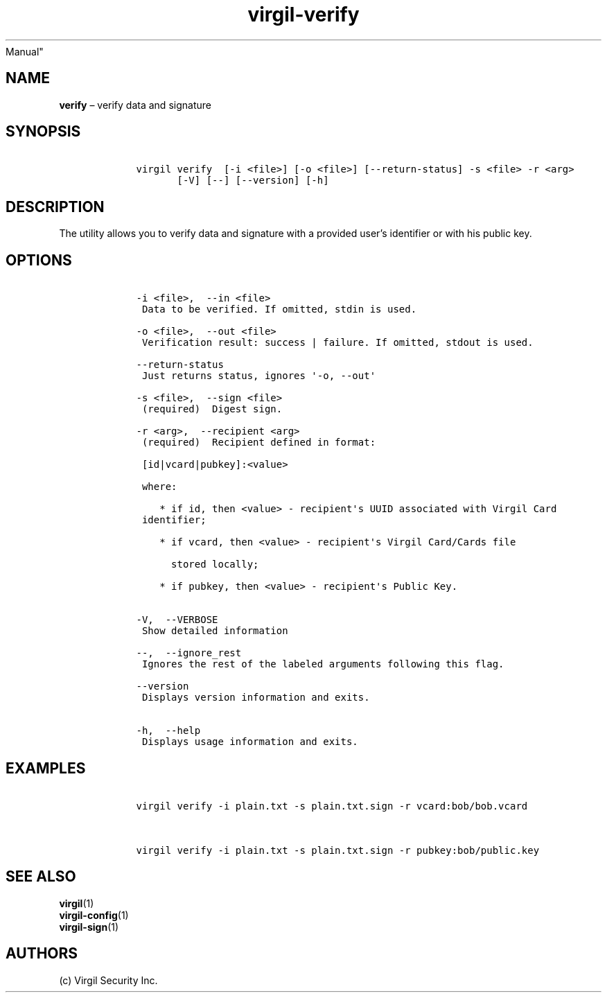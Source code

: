 .\" Automatically generated by Pandoc 1.16.0.2
.\"
.TH "virgil\-verify" "1" "June 14, 2016" "Virgil Security CLI (2.0.0)" "BSD General Commands
Manual"
.hy
.SH NAME
.PP
\f[B]verify\f[] \[en] verify data and signature
.SH SYNOPSIS
.IP
.nf
\f[C]
\ \ \ \ virgil\ verify\ \ [\-i\ <file>]\ [\-o\ <file>]\ [\-\-return\-status]\ \-s\ <file>\ \-r\ <arg>
\ \ \ \ \ \ \ \ \ \ \ [\-V]\ [\-\-]\ [\-\-version]\ [\-h]
\f[]
.fi
.SH DESCRIPTION
.PP
The utility allows you to verify data and signature with a provided
user's identifier or with his public key.
.SH OPTIONS
.IP
.nf
\f[C]
\ \ \ \ \-i\ <file>,\ \ \-\-in\ <file>
\ \ \ \ \ Data\ to\ be\ verified.\ If\ omitted,\ stdin\ is\ used.

\ \ \ \ \-o\ <file>,\ \ \-\-out\ <file>
\ \ \ \ \ Verification\ result:\ success\ |\ failure.\ If\ omitted,\ stdout\ is\ used.

\ \ \ \ \-\-return\-status
\ \ \ \ \ Just\ returns\ status,\ ignores\ \[aq]\-o,\ \-\-out\[aq]

\ \ \ \ \-s\ <file>,\ \ \-\-sign\ <file>
\ \ \ \ \ (required)\ \ Digest\ sign.

\ \ \ \ \-r\ <arg>,\ \ \-\-recipient\ <arg>
\ \ \ \ \ (required)\ \ Recipient\ defined\ in\ format:

\ \ \ \ \ [id|vcard|pubkey]:<value>

\ \ \ \ \ where:

\ \ \ \ \ \ \ \ *\ if\ id,\ then\ <value>\ \-\ recipient\[aq]s\ UUID\ associated\ with\ Virgil\ Card
\ \ \ \ \ identifier;

\ \ \ \ \ \ \ \ *\ if\ vcard,\ then\ <value>\ \-\ recipient\[aq]s\ Virgil\ Card/Cards\ file

\ \ \ \ \ \ \ \ \ \ stored\ locally;

\ \ \ \ \ \ \ \ *\ if\ pubkey,\ then\ <value>\ \-\ recipient\[aq]s\ Public\ Key.


\ \ \ \ \-V,\ \ \-\-VERBOSE
\ \ \ \ \ Show\ detailed\ information

\ \ \ \ \-\-,\ \ \-\-ignore_rest
\ \ \ \ \ Ignores\ the\ rest\ of\ the\ labeled\ arguments\ following\ this\ flag.

\ \ \ \ \-\-version
\ \ \ \ \ Displays\ version\ information\ and\ exits.

\ \ \ \ \-h,\ \ \-\-help
\ \ \ \ \ Displays\ usage\ information\ and\ exits.
\f[]
.fi
.SH EXAMPLES
.IP
.nf
\f[C]
\ \ \ \ virgil\ verify\ \-i\ plain.txt\ \-s\ plain.txt.sign\ \-r\ vcard:bob/bob.vcard


\ \ \ \ virgil\ verify\ \-i\ plain.txt\ \-s\ plain.txt.sign\ \-r\ pubkey:bob/public.key
\f[]
.fi
.SH SEE ALSO
.PP
\f[B]virgil\f[](1)
.PD 0
.P
.PD
\f[B]virgil\-config\f[](1)
.PD 0
.P
.PD
\f[B]virgil\-sign\f[](1)
.SH AUTHORS
(c) Virgil Security Inc.

